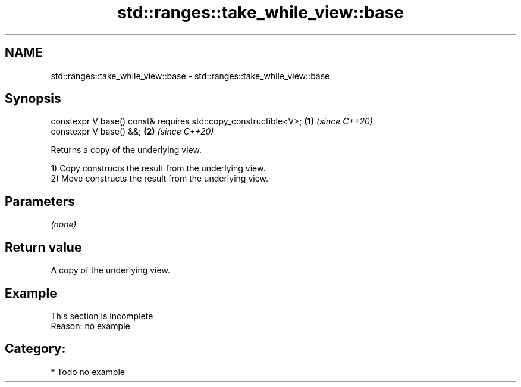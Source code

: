 .TH std::ranges::take_while_view::base 3 "2021.11.17" "http://cppreference.com" "C++ Standard Libary"
.SH NAME
std::ranges::take_while_view::base \- std::ranges::take_while_view::base

.SH Synopsis
   constexpr V base() const& requires std::copy_constructible<V>; \fB(1)\fP \fI(since C++20)\fP
   constexpr V base() &&;                                         \fB(2)\fP \fI(since C++20)\fP

   Returns a copy of the underlying view.

   1) Copy constructs the result from the underlying view.
   2) Move constructs the result from the underlying view.

.SH Parameters

   \fI(none)\fP

.SH Return value

   A copy of the underlying view.

.SH Example

    This section is incomplete
    Reason: no example

.SH Category:

     * Todo no example
